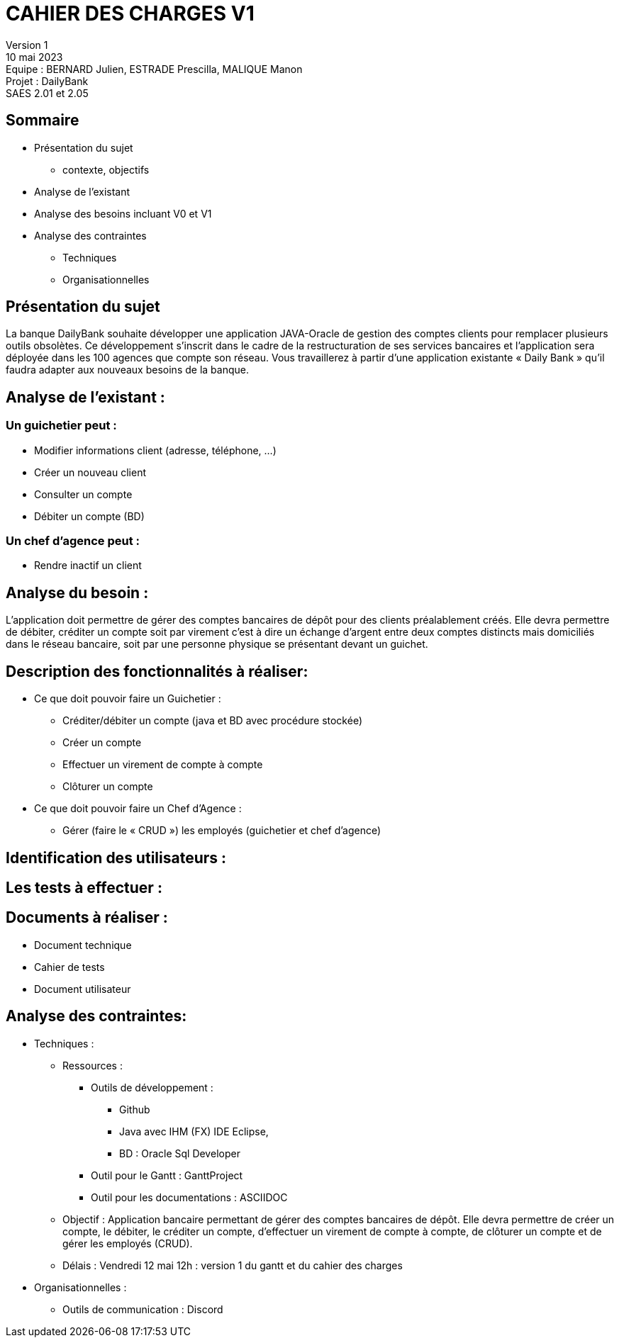 = CAHIER DES CHARGES V1

Version 1 +
10 mai 2023 +
Equipe : BERNARD Julien, ESTRADE Prescilla, MALIQUE Manon +
Projet : DailyBank +
SAES 2.01 et 2.05

== Sommaire
 * Présentation du sujet
 ** contexte, objectifs
 * Analyse de l’existant
 * Analyse des besoins incluant V0 et V1
 * Analyse des contraintes
 ** Techniques 
 ** Organisationnelles
 
== Présentation du sujet

La banque DailyBank souhaite développer une application JAVA-Oracle de gestion des comptes clients pour remplacer plusieurs outils obsolètes. Ce développement s’inscrit dans le cadre de la restructuration de ses services bancaires et l’application sera déployée dans les 100 agences que compte son réseau. Vous travaillerez à partir d’une application existante « Daily Bank » qu’il faudra adapter aux nouveaux besoins de la banque.

== Analyse de l’existant :
=== Un guichetier peut :
* Modifier informations client (adresse, téléphone, …)
* Créer un nouveau client
* Consulter un compte
* Débiter un compte (BD) 

=== Un chef d’agence peut :
* Rendre inactif un client

== Analyse du besoin :
L’application doit permettre de gérer des comptes bancaires de dépôt pour des clients préalablement créés. Elle devra permettre de débiter, créditer un compte soit par virement c’est à dire un échange d’argent entre deux comptes distincts mais domiciliés dans le réseau bancaire, soit par une personne physique se présentant devant un guichet.

== Description des fonctionnalités à réaliser:
* Ce que doit pouvoir faire un Guichetier :
** Créditer/débiter un compte (java et BD avec procédure stockée)
** Créer un compte
** Effectuer un virement de compte à compte
** Clôturer un compte
* Ce que doit pouvoir faire un Chef d’Agence :
** Gérer (faire le « CRUD ») les employés (guichetier et chef d’agence)

== Identification des utilisateurs :

== Les tests à effectuer :

== Documents à réaliser :
* Document technique
* Cahier de tests
* Document utilisateur

== Analyse des contraintes:

* Techniques :
** Ressources : 
*** Outils de développement : 
**** Github
**** Java avec IHM (FX) IDE Eclipse, 
**** BD : Oracle Sql Developer
*** Outil pour le Gantt : GanttProject
*** Outil pour les documentations : ASCIIDOC
** Objectif : Application bancaire permettant de gérer des comptes bancaires de dépôt. Elle devra permettre de créer un compte, le débiter, le créditer un compte, d'effectuer un virement de compte à compte, de clôturer un compte et de gérer les employés (CRUD).
** Délais : Vendredi 12 mai 12h : version 1 du gantt et du cahier des charges

* Organisationnelles :
** Outils de communication : Discord
